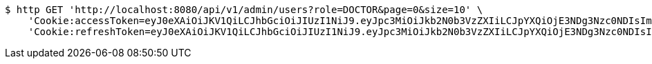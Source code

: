 [source,bash]
----
$ http GET 'http://localhost:8080/api/v1/admin/users?role=DOCTOR&page=0&size=10' \
    'Cookie:accessToken=eyJ0eXAiOiJKV1QiLCJhbGciOiJIUzI1NiJ9.eyJpc3MiOiJkb2N0b3VzZXIiLCJpYXQiOjE3NDg3Nzc0NDIsImV4cCI6MTc0ODc3ODM0Miwic3ViIjoiMmYxNWYzMDQtNDZjNi00YTNhLTk2NTctYWZlNmM2ZjA0NmIwIiwicm9sZSI6IlJPTEVfU1lTVEVNX0FETUlOIn0.T_G21VQT17Vo5XG_AbQvu4XhCiID5zvzOTdntJlmZ8M' \
    'Cookie:refreshToken=eyJ0eXAiOiJKV1QiLCJhbGciOiJIUzI1NiJ9.eyJpc3MiOiJkb2N0b3VzZXIiLCJpYXQiOjE3NDg3Nzc0NDIsImV4cCI6MTc0OTM4MjI0Miwic3ViIjoiMmYxNWYzMDQtNDZjNi00YTNhLTk2NTctYWZlNmM2ZjA0NmIwIn0.Az2o6LiZ2O6ZwmJI_3LNJ2z_BdygQTmCH2gMrBNZ2o4'
----